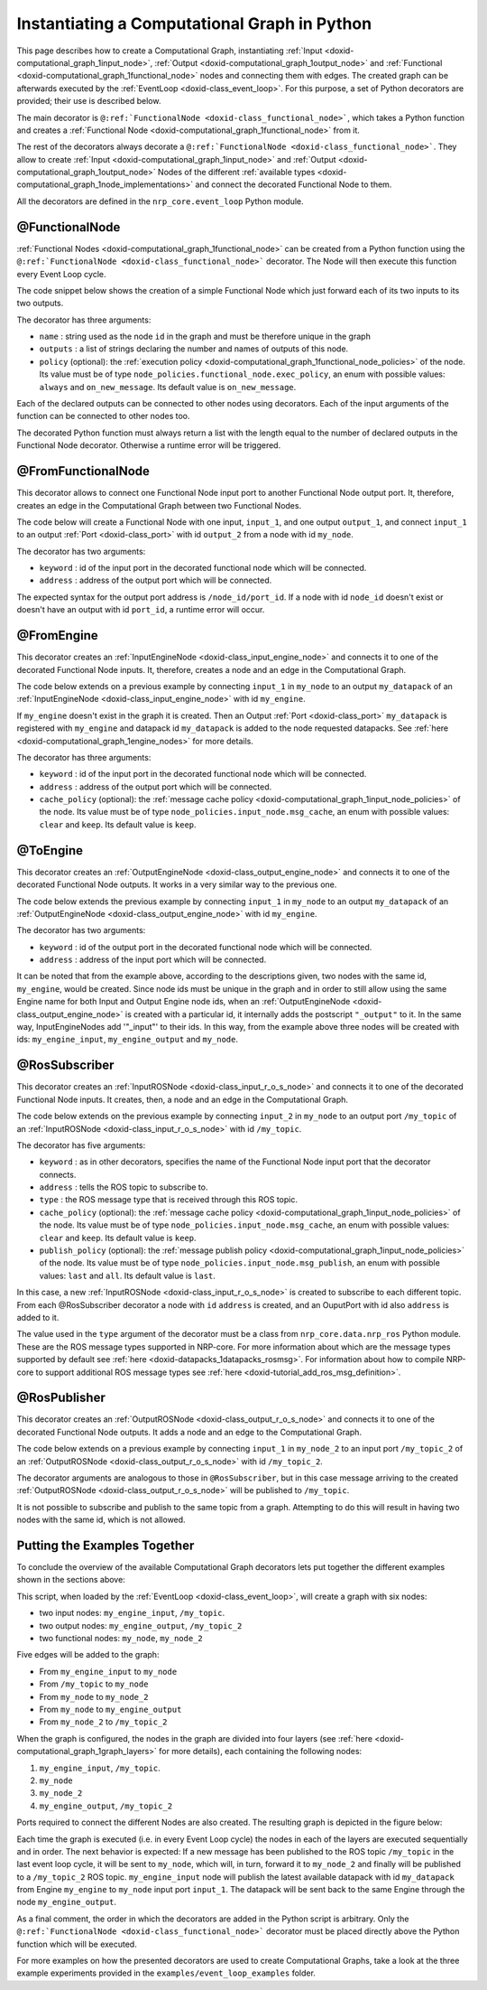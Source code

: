 .. index:: pair: page; Instantiating a Computational Graph in Python
.. _doxid-python_graph:

Instantiating a Computational Graph in Python
=============================================

This page describes how to create a Computational Graph, instantiating :ref:`Input <doxid-computational_graph_1input_node>`, :ref:`Output <doxid-computational_graph_1output_node>` and :ref:`Functional <doxid-computational_graph_1functional_node>` nodes and connecting them with edges. The created graph can be afterwards executed by the :ref:`EventLoop <doxid-class_event_loop>`. For this purpose, a set of Python decorators are provided; their use is described below.

The main decorator is ``@:ref:`FunctionalNode <doxid-class_functional_node>```, which takes a Python function and creates a :ref:`Functional Node <doxid-computational_graph_1functional_node>` from it.

The rest of the decorators always decorate a ``@:ref:`FunctionalNode <doxid-class_functional_node>```. They allow to create :ref:`Input <doxid-computational_graph_1input_node>` and :ref:`Output <doxid-computational_graph_1output_node>` Nodes of the different :ref:`available types <doxid-computational_graph_1node_implementations>` and connect the decorated Functional Node to them.

All the decorators are defined in the ``nrp_core.event_loop`` Python module.



.. _doxid-python_graph_1functional_node_decorator:

@FunctionalNode
~~~~~~~~~~~~~~~

:ref:`Functional Nodes <doxid-computational_graph_1functional_node>` can be created from a Python function using the ``@:ref:`FunctionalNode <doxid-class_functional_node>``` decorator. The Node will then execute this function every Event Loop cycle.

The code snippet below shows the creation of a simple Functional Node which just forward each of its two inputs to its two outputs.

.. ref-code-block:: cpp

	@:ref:`FunctionalNode <doxid-class_functional_node>`(name="my_node", outputs=['output_1', 'output_2'], exec_policy=node_policies.functional_node.exec_policy.on_new_message)
	def my_function(input_1, input_2):
	    return [input_1, input_2]

The decorator has three arguments:

* ``name`` : string used as the node ``id`` in the graph and must be therefore unique in the graph

* ``outputs`` : a list of strings declaring the number and names of outputs of this node.

* ``policy`` (optional): the :ref:`execution policy <doxid-computational_graph_1functional_node_policies>` of the node. Its value must be of type ``node_policies.functional_node.exec_policy``, an enum with possible values: ``always`` and ``on_new_message``. Its default value is ``on_new_message``.

Each of the declared outputs can be connected to other nodes using decorators. Each of the input arguments of the function can be connected to other nodes too.

The decorated Python function must always return a list with the length equal to the number of declared outputs in the Functional Node decorator. Otherwise a runtime error will be triggered.





.. _doxid-python_graph_1from_functional_node_decorator:

@FromFunctionalNode
~~~~~~~~~~~~~~~~~~~

This decorator allows to connect one Functional Node input port to another Functional Node output port. It, therefore, creates an edge in the Computational Graph between two Functional Nodes.

The code below will create a Functional Node with one input, ``input_1``, and one output ``output_1``, and connect ``input_1`` to an output :ref:`Port <doxid-class_port>` with id ``output_2`` from a node with id ``my_node``.

.. ref-code-block:: cpp

	@FromFunctionalNode(keyword='input_1', address='/my_node/output_2')
	@:ref:`FunctionalNode <doxid-class_functional_node>`(name="my_node_2", outputs=['output_1'])
	def my_function_2(input_1):
	    return [input_1]

The decorator has two arguments:

* ``keyword`` : id of the input port in the decorated functional node which will be connected.

* ``address`` : address of the output port which will be connected.

The expected syntax for the output port address is ``/node_id/port_id``. If a node with id ``node_id`` doesn't exist or doesn't have an output with id ``port_id``, a runtime error will occur.





.. _doxid-python_graph_1from_engine_decorator:

@FromEngine
~~~~~~~~~~~

This decorator creates an :ref:`InputEngineNode <doxid-class_input_engine_node>` and connects it to one of the decorated Functional Node inputs. It, therefore, creates a node and an edge in the Computational Graph.

The code below extends on a previous example by connecting ``input_1`` in ``my_node`` to an output ``my_datapack`` of an :ref:`InputEngineNode <doxid-class_input_engine_node>` with id ``my_engine``.

.. ref-code-block:: cpp

	@FromEngine(keyword='input_1', address='/my_engine/my_datapack')
	@:ref:`FunctionalNode <doxid-class_functional_node>`(name="my_node", outputs=['output_1', 'output_2'])
	def my_function(input_1, input_2):
	    return [input_1, input_2]

If ``my_engine`` doesn't exist in the graph it is created. Then an Output :ref:`Port <doxid-class_port>` ``my_datapack`` is registered with ``my_engine`` and datapack id ``my_datapack`` is added to the node requested datapacks. See :ref:`here <doxid-computational_graph_1engine_nodes>` for more details.

The decorator has three arguments:

* ``keyword`` : id of the input port in the decorated functional node which will be connected.

* ``address`` : address of the output port which will be connected.

* ``cache_policy`` (optional): the :ref:`message cache policy <doxid-computational_graph_1input_node_policies>` of the node. Its value must be of type ``node_policies.input_node.msg_cache``, an enum with possible values: ``clear`` and ``keep``. Its default value is ``keep``.





.. _doxid-python_graph_1to_engine_decorator:

@ToEngine
~~~~~~~~~

This decorator creates an :ref:`OutputEngineNode <doxid-class_output_engine_node>` and connects it to one of the decorated Functional Node outputs. It works in a very similar way to the previous one.

The code below extends the previous example by connecting ``input_1`` in ``my_node`` to an output ``my_datapack`` of an :ref:`OutputEngineNode <doxid-class_output_engine_node>` with id ``my_engine``.

.. ref-code-block:: cpp

	@ToEngine(keyword="output_1", address="/my_engine/my_datapack")
	@FromEngine(keyword='input_1', address='/my_engine/my_datapack')
	@:ref:`FunctionalNode <doxid-class_functional_node>`(name="my_node", outputs=['output_1', 'output_2'])
	def my_function(input_1, input_2):
	    return [input_1, input_2]

The decorator has two arguments:

* ``keyword`` : id of the output port in the decorated functional node which will be connected.

* ``address`` : address of the input port which will be connected.

It can be noted that from the example above, according to the descriptions given, two nodes with the same id, ``my_engine``, would be created. Since node ids must be unique in the graph and in order to still allow using the same Engine name for both Input and Output Engine node ids, when an :ref:`OutputEngineNode <doxid-class_output_engine_node>` is created with a particular id, it internally adds the postscript ``"_output"`` to it. In the same way, InputEngineNodes add '"_input"' to their ids. In this way, from the example above three nodes will be created with ids: ``my_engine_input``, ``my_engine_output`` and ``my_node``.





.. _doxid-python_graph_1ros_subscriber_decorator:

@RosSubscriber
~~~~~~~~~~~~~~

This decorator creates an :ref:`InputROSNode <doxid-class_input_r_o_s_node>` and connects it to one of the decorated Functional Node inputs. It creates, then, a node and an edge in the Computational Graph.

The code below extends on the previous example by connecting ``input_2`` in ``my_node`` to an output port ``/my_topic`` of an :ref:`InputROSNode <doxid-class_input_r_o_s_node>` with id ``/my_topic``.

.. ref-code-block:: cpp

	@RosSubscriber(keyword="input_2", address="/my_topic", type=nrp_core.data.nrp_ros.std_msgs.String)
	@ToEngine(keyword="output_1", address="/my_engine/my_datapack")
	@FromEngine(keyword='input_1', address='/my_engine/my_datapack')
	@:ref:`FunctionalNode <doxid-class_functional_node>`(name="my_node", outputs=['output_1', 'output_2'])
	def my_function(input_1, input_2):
	    return [input_1, input_2]

The decorator has five arguments:

* ``keyword`` : as in other decorators, specifies the name of the Functional Node input port that the decorator connects.

* ``address`` : tells the ROS topic to subscribe to.

* ``type`` : the ROS message type that is received through this ROS topic.

* ``cache_policy`` (optional): the :ref:`message cache policy <doxid-computational_graph_1input_node_policies>` of the node. Its value must be of type ``node_policies.input_node.msg_cache``, an enum with possible values: ``clear`` and ``keep``. Its default value is ``keep``.

* ``publish_policy`` (optional): the :ref:`message publish policy <doxid-computational_graph_1input_node_policies>` of the node. Its value must be of type ``node_policies.input_node.msg_publish``, an enum with possible values: ``last`` and ``all``. Its default value is ``last``.

In this case, a new :ref:`InputROSNode <doxid-class_input_r_o_s_node>` is created to subscribe to each different topic. From each @RosSubscriber decorator a node with ``id`` ``address`` is created, and an OuputPort with id also ``address`` is added to it.

The value used in the ``type`` argument of the decorator must be a class from ``nrp_core.data.nrp_ros`` Python module. These are the ROS message types supported in NRP-core. For more information about which are the message types supported by default see :ref:`here <doxid-datapacks_1datapacks_rosmsg>`. For information about how to compile NRP-core to support additional ROS message types see :ref:`here <doxid-tutorial_add_ros_msg_definition>`.





.. _doxid-python_graph_1ros_publisher_decorator:

@RosPublisher
~~~~~~~~~~~~~

This decorator creates an :ref:`OutputROSNode <doxid-class_output_r_o_s_node>` and connects it to one of the decorated Functional Node outputs. It adds a node and an edge to the Computational Graph.

The code below extends on a previous example by connecting ``input_1`` in ``my_node_2`` to an input port ``/my_topic_2`` of an :ref:`OutputROSNode <doxid-class_output_r_o_s_node>` with id ``/my_topic_2``.

.. ref-code-block:: cpp

	@RosPublisher(keyword="output_1", address="/my_topic_2", type=nrp_core.data.nrp_ros.std_msgs.String)
	@FromFunctionalNode(keyword='input_1', address='/my_node/output_2')
	@:ref:`FunctionalNode <doxid-class_functional_node>`(name="my_node_2", outputs=['output_1'])
	def my_function_2(input_1):
	    return [input_1]

The decorator arguments are analogous to those in ``@RosSubscriber``, but in this case message arriving to the created :ref:`OutputROSNode <doxid-class_output_r_o_s_node>` will be published to ``/my_topic``.

It is not possible to subscribe and publish to the same topic from a graph. Attempting to do this will result in having two nodes with the same id, which is not allowed.





.. _doxid-python_graph_1python_graph_example:

Putting the Examples Together
~~~~~~~~~~~~~~~~~~~~~~~~~~~~~

To conclude the overview of the available Computational Graph decorators lets put together the different examples shown in the sections above:

.. ref-code-block:: cpp

	@RosSubscriber(keyword="input_2", address="/my_topic", type=nrp_core.data.nrp_ros.std_msgs.String)
	@ToEngine(keyword="output_1", address="/my_engine/my_datapack")
	@FromEngine(keyword='input_1', address='/my_engine/my_datapack')
	@:ref:`FunctionalNode <doxid-class_functional_node>`(name="my_node", outputs=['output_1', 'output_2'])
	def my_function(input_1, input_2):
	    return [input_1, input_2] 
	
	@RosPublisher(keyword="output_1", address="/my_topic_2", type=nrp_core.data.nrp_ros.std_msgs.String)
	@FromFunctionalNode(keyword='input_1', address='/my_node/output_2')
	@:ref:`FunctionalNode <doxid-class_functional_node>`(name="my_node_2", outputs=['output_1'])
	def my_function_2(input_1):
	    return [input_1]

This script, when loaded by the :ref:`EventLoop <doxid-class_event_loop>`, will create a graph with six nodes:

* two input nodes: ``my_engine_input``, ``/my_topic``.

* two output nodes: ``my_engine_output``, ``/my_topic_2``

* two functional nodes: ``my_node``, ``my_node_2``

Five edges will be added to the graph:

* From ``my_engine_input`` to ``my_node``

* From ``/my_topic`` to ``my_node``

* From ``my_node`` to ``my_node_2``

* From ``my_node`` to ``my_engine_output``

* From ``my_node_2`` to ``/my_topic_2``

When the graph is configured, the nodes in the graph are divided into four layers (see :ref:`here <doxid-computational_graph_1graph_layers>` for more details), each containing the following nodes:

#. ``my_engine_input``, ``/my_topic``.

#. ``my_node``

#. ``my_node_2``

#. ``my_engine_output``, ``/my_topic_2``

Ports required to connect the different Nodes are also created. The resulting graph is depicted in the figure below:

.. image:: computational_graph_example.png
	:alt: Computational Graph created from the example Python script

Each time the graph is executed (i.e. in every Event Loop cycle) the nodes in each of the layers are executed sequentially and in order. The next behavior is expected: If a new message has been published to the ROS topic ``/my_topic`` in the last event loop cycle, it will be sent to ``my_node``, which will, in turn, forward it to ``my_node_2`` and finally will be published to a ``/my_topic_2`` ROS topic. ``my_engine_input`` node will publish the latest available datapack with id ``my_datapack`` from Engine ``my_engine`` to ``my_node`` input port ``input_1``. The datapack will be sent back to the same Engine through the node ``my_engine_output``.

As a final comment, the order in which the decorators are added in the Python script is arbitrary. Only the ``@:ref:`FunctionalNode <doxid-class_functional_node>``` decorator must be placed directly above the Python function which will be executed.

For more examples on how the presented decorators are used to create Computational Graphs, take a look at the three example experiments provided in the ``examples/event_loop_examples`` folder.

